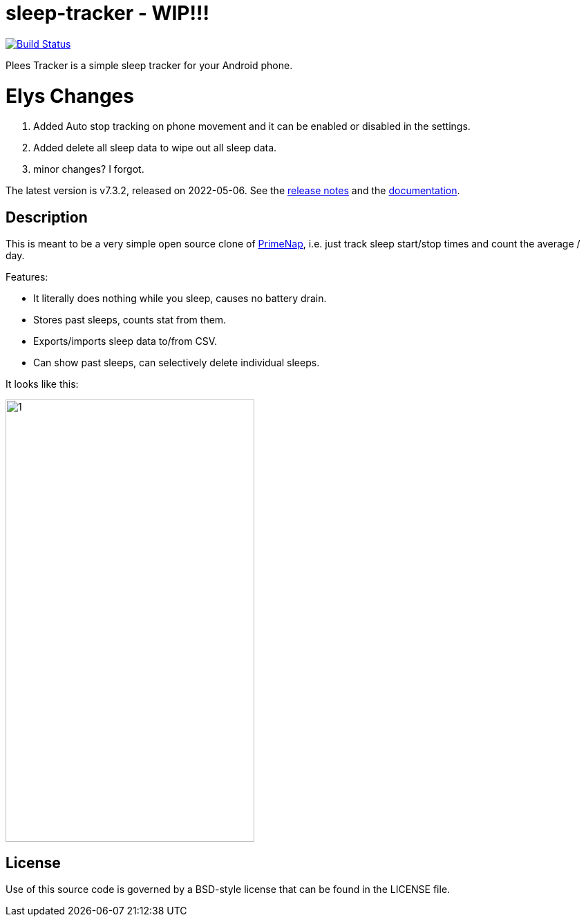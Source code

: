 = sleep-tracker  - WIP!!!    

image:https://github.com/ELY3M/sleep-tracker/workflows/tests/badge.svg["Build Status", link="https://github.com/ELY3M/sleep-tracker/actions"]

Plees Tracker is a simple sleep tracker for your Android phone.


= Elys Changes 
1. Added Auto stop tracking on phone movement and it can be enabled or disabled in the settings.    
2. Added delete all sleep data to wipe out all sleep data.   
3. minor changes? I forgot.   


The latest version is v7.3.2, released on 2022-05-06.  See the
https://github.com/vmiklos/plees-tracker/blob/master/NEWS.adoc[release notes] and the
https://github.com/vmiklos/plees-tracker/blob/master/doc/README.adoc[documentation].

== Description

This is meant to be a very simple open source clone of
https://play.google.com/store/apps/details?id=com.primenap[PrimeNap], i.e. just track sleep
start/stop times and count the average / day.

Features:

- It literally does nothing while you sleep, causes no battery drain.

- Stores past sleeps, counts stat from them.

- Exports/imports sleep data to/from CSV.

- Can show past sleeps, can selectively delete individual sleeps.

It looks like this:

image::app/src/main/play/listings/en-US/graphics/phone-screenshots/1.png[width=360,height=640]


== License

Use of this source code is governed by a BSD-style license that can be found in
the LICENSE file.
